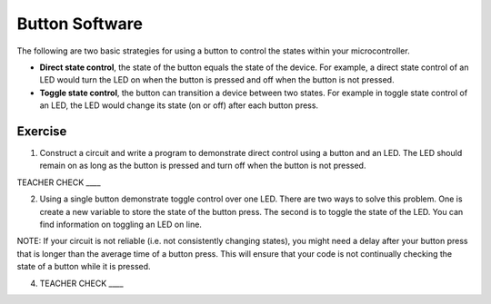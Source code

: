 Button Software
---------------

The following are two basic strategies for using a button to control the states within your microcontroller.

-  **Direct state control**, the state of the button equals the state of the device. For example, a direct state control of an LED would turn the LED on when the button is pressed and off when the button is not pressed.
-  **Toggle state control**, the button can transition a device between two states. For example in toggle state control of an LED, the LED would change its state (on or off) after each button press.

Exercise
~~~~~~~~

1. Construct a circuit and write a program to demonstrate direct control using a button and an LED. The LED should remain on as long as the button is pressed and turn off when the button is not pressed.

TEACHER CHECK \_\_\_\_

2. Using a single button demonstrate toggle control over one LED. There are two ways to solve this problem. One is create a new variable to store the state of the button press. The second is to toggle the state of the LED. You can find information on toggling an LED on line.

NOTE: If your circuit is not reliable (i.e. not consistently changing states), you might need a delay after your button press that is longer than the average time of a button press. This will ensure that your code is not continually checking the state of a button while it is pressed.

4. TEACHER CHECK \_\_\_\_
